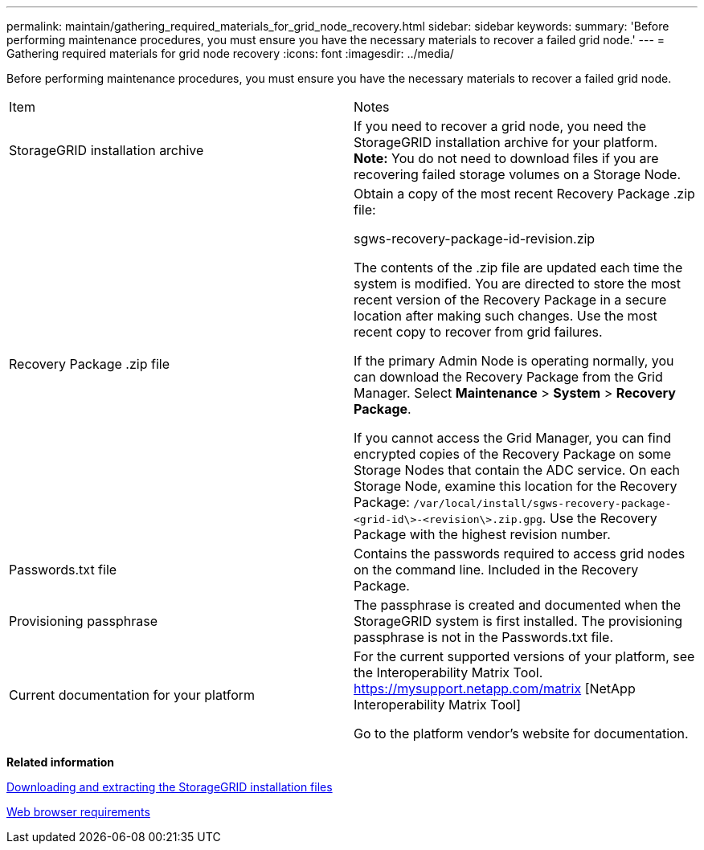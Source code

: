 ---
permalink: maintain/gathering_required_materials_for_grid_node_recovery.html
sidebar: sidebar
keywords:
summary: 'Before performing maintenance procedures, you must ensure you have the necessary materials to recover a failed grid node.'
---
= Gathering required materials for grid node recovery
:icons: font
:imagesdir: ../media/

[.lead]
Before performing maintenance procedures, you must ensure you have the necessary materials to recover a failed grid node.

|===
| Item| Notes
a|
StorageGRID installation archive

a|
If you need to recover a grid node, you need the StorageGRID installation archive for your platform. *Note:* You do not need to download files if you are recovering failed storage volumes on a Storage Node.

a|
Recovery Package .zip file
a|
Obtain a copy of the most recent Recovery Package .zip file:

sgws-recovery-package-id-revision.zip

The contents of the .zip file are updated each time the system is modified. You are directed to store the most recent version of the Recovery Package in a secure location after making such changes. Use the most recent copy to recover from grid failures.

If the primary Admin Node is operating normally, you can download the Recovery Package from the Grid Manager. Select *Maintenance* > *System* > *Recovery Package*.

If you cannot access the Grid Manager, you can find encrypted copies of the Recovery Package on some Storage Nodes that contain the ADC service. On each Storage Node, examine this location for the Recovery Package: `/var/local/install/sgws-recovery-package-<grid-id\>-<revision\>.zip.gpg`. Use the Recovery Package with the highest revision number.

a|
Passwords.txt file
a|
Contains the passwords required to access grid nodes on the command line. Included in the Recovery Package.
a|
Provisioning passphrase
a|
The passphrase is created and documented when the StorageGRID system is first installed. The provisioning passphrase is not in the Passwords.txt file.
a|
Current documentation for your platform
a|
For the current supported versions of your platform, see the Interoperability Matrix Tool. https://mysupport.netapp.com/matrix [NetApp Interoperability Matrix Tool]

Go to the platform vendor's website for documentation.

|===
*Related information*

xref:downloading_and_extracting_storagegrid_installation_files.adoc[Downloading and extracting the StorageGRID installation files]

xref:web_browser_requirements.adoc[Web browser requirements]
